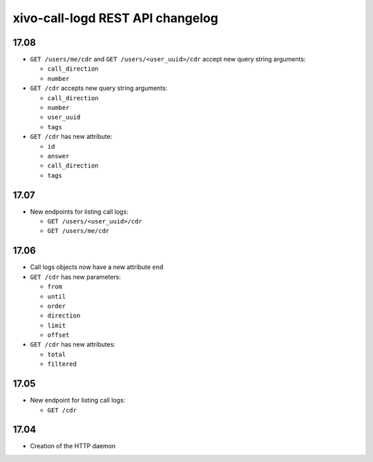 .. _call_logd_changelog:

*********************************
xivo-call-logd REST API changelog
*********************************

17.08
=====

* ``GET /users/me/cdr`` and ``GET /users/<user_uuid>/cdr`` accept new query string arguments:

  * ``call_direction``
  * ``number``

* ``GET /cdr`` accepts new query string arguments:

  * ``call_direction``
  * ``number``
  * ``user_uuid``
  * ``tags``

* ``GET /cdr`` has new attribute:

  * ``id``
  * ``answer``
  * ``call_direction``
  * ``tags``


17.07
=====

* New endpoints for listing call logs:

  * ``GET /users/<user_uuid>/cdr``
  * ``GET /users/me/cdr``

17.06
=====

* Call logs objects now have a new attribute ``end``
* ``GET /cdr`` has new parameters:

  * ``from``
  * ``until``
  * ``order``
  * ``direction``
  * ``limit``
  * ``offset``

* ``GET /cdr`` has new attributes:

  * ``total``
  * ``filtered``

17.05
=====

* New endpoint for listing call logs:

  * ``GET /cdr``

17.04
=====

* Creation of the HTTP daemon
